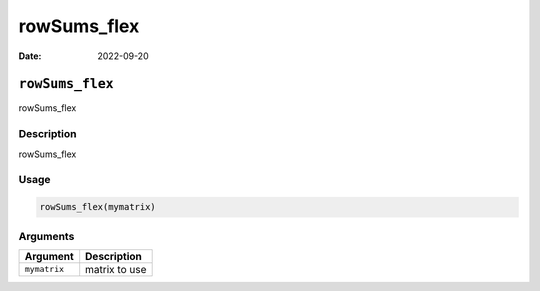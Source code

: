============
rowSums_flex
============

:Date: 2022-09-20

``rowSums_flex``
================

rowSums_flex

Description
-----------

rowSums_flex

Usage
-----

.. code:: r

   rowSums_flex(mymatrix)

Arguments
---------

============ =============
Argument     Description
============ =============
``mymatrix`` matrix to use
============ =============
